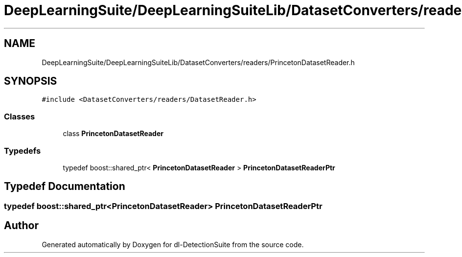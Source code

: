 .TH "DeepLearningSuite/DeepLearningSuiteLib/DatasetConverters/readers/PrincetonDatasetReader.h" 3 "Sat Dec 15 2018" "Version 1.00" "dl-DetectionSuite" \" -*- nroff -*-
.ad l
.nh
.SH NAME
DeepLearningSuite/DeepLearningSuiteLib/DatasetConverters/readers/PrincetonDatasetReader.h
.SH SYNOPSIS
.br
.PP
\fC#include <DatasetConverters/readers/DatasetReader\&.h>\fP
.br

.SS "Classes"

.in +1c
.ti -1c
.RI "class \fBPrincetonDatasetReader\fP"
.br
.in -1c
.SS "Typedefs"

.in +1c
.ti -1c
.RI "typedef boost::shared_ptr< \fBPrincetonDatasetReader\fP > \fBPrincetonDatasetReaderPtr\fP"
.br
.in -1c
.SH "Typedef Documentation"
.PP 
.SS "typedef boost::shared_ptr<\fBPrincetonDatasetReader\fP> \fBPrincetonDatasetReaderPtr\fP"

.SH "Author"
.PP 
Generated automatically by Doxygen for dl-DetectionSuite from the source code\&.
